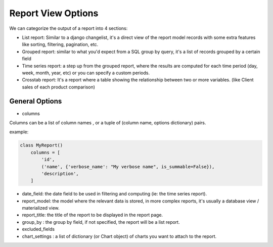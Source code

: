 
Report View Options
===================

We can categorize the output of a report into 4 sections:

* List report: Similar to a django changelist, it's a direct view of the report model records with some extra features like sorting, filtering, pagination, etc.
* Grouped report: similar to what you'd expect from a SQL group by query, it's a list of records grouped by a certain field
* Time series report: a step up from the grouped report, where the results are computed for each time period (day, week, month, year, etc) or you can specify a custom periods.
* Crosstab report: It's a report where a table showing the relationship between two or more variables. (like Client sales of each product comparison)



General Options
---------------

* columns

Columns can be a list of column names , or a tuple of (column name, options dictionary) pairs.

example:

.. code-block:: python

    class MyReport()
        columns = [
            'id',
            ('name', {'verbose_name': "My verbose name", is_summable=False}),
            'description',
        ]



* date_field: the date field to be used in filtering and computing (ie: the time series report).

* report_model: the model where the relevant data is stored, in more complex reports, it's usually a database view / materialized view.

* report_title: the title of the report to be displayed in the report page.

* group_by : the group by field, if not specified, the report will be a list report.

* excluded_fields

* chart_settings : a list of dictionary (or Chart object) of charts you want to attach to the report.





